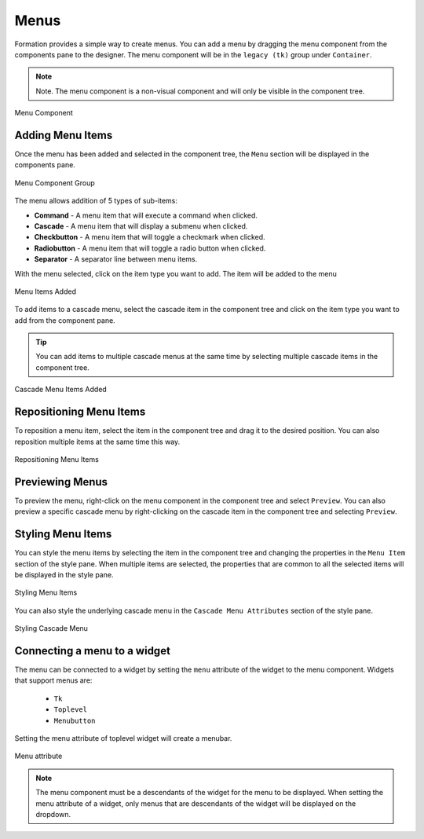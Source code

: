 .. _menu:

Menus
******

Formation provides a simple way to create menus. You can add a menu by dragging the menu component from the
components pane to the designer. The menu component will be in the ``legacy (tk)`` group under ``Container``.

.. note::
    Note. The menu component is a non-visual component and will only be visible in the component tree.

.. figure:: _static/menu_component.png
    :align: center

    Menu Component

Adding Menu Items
==================

Once the menu has been added and selected in the component tree, the ``Menu`` section will be displayed in the
components pane.

.. figure:: _static/menu_component_group.png
    :align: center

    Menu Component Group

The menu allows addition of 5 types of sub-items:

* **Command** - A menu item that will execute a command when clicked.
* **Cascade** - A menu item that will display a submenu when clicked.
* **Checkbutton** - A menu item that will toggle a checkmark when clicked.
* **Radiobutton** - A menu item that will toggle a radio button when clicked.
* **Separator** - A separator line between menu items.

With the menu selected, click on the item type you want to add. The item will be added to the menu

.. figure:: _static/menu_add_items.png
    :align: center

    Menu Items Added

To add items to a cascade menu, select the cascade item in the component tree and click on the item type you want to
add from the component pane.

.. tip::
    You can add items to multiple cascade menus at the same time by selecting multiple cascade
    items in the component tree.

.. figure:: _static/menu_add_items_cascade.png
    :align: center

    Cascade Menu Items Added

Repositioning Menu Items
========================

To reposition a menu item, select the item in the component tree and drag it to the desired position.
You can also reposition multiple items at the same time this way.

.. figure:: _static/menu_item_reposition.png
    :align: center

    Repositioning Menu Items

Previewing Menus
================

To preview the menu, right-click on the menu component in the component tree and select ``Preview``.
You can also preview a specific cascade menu by right-clicking on the cascade item in the component tree
and selecting ``Preview``.

.. image:: _static/menu_preview.png
    :width: 48%
.. image:: _static/menu_cascade_preview.png
    :width: 48%
    :align: right

Styling Menu Items
==================

You can style the menu items by selecting the item in the component tree and changing the properties in the ``Menu Item``
section of the style pane. When multiple items are selected, the properties that are common to all the selected items
will be displayed in the style pane.

.. figure:: _static/menu_stylepane.png
    :align: center

    Styling Menu Items

You can also style the underlying cascade menu in the ``Cascade Menu Attributes`` section of the style pane.

.. figure:: _static/menu_cascade_stylepane.png
    :align: center

    Styling Cascade Menu

Connecting a menu to a widget
=============================

The menu can be connected to a widget by setting the ``menu`` attribute of the widget to the menu component. Widgets
that support menus are:

    * ``Tk``
    * ``Toplevel``
    * ``Menubutton``

Setting the menu attribute of toplevel widget will create a menubar.

.. figure:: _static/menu_attribute.png
    :align: center

    Menu attribute

.. note::
    The menu component must be a descendants of the widget for the menu to be displayed. When setting the menu attribute
    of a widget, only menus that are descendants of the widget will be displayed on the dropdown.